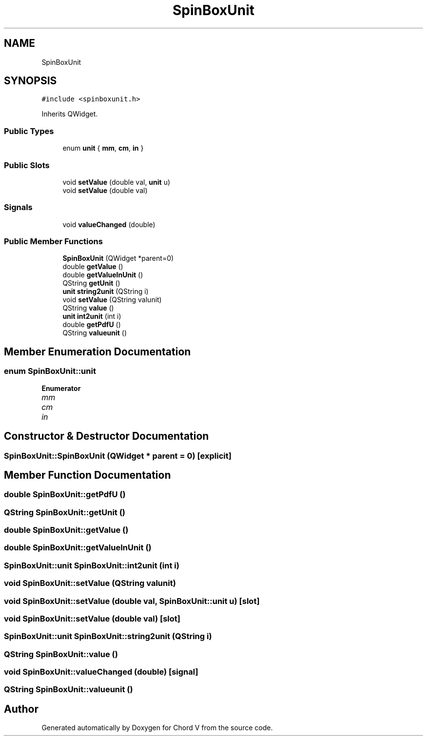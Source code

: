 .TH "SpinBoxUnit" 3 "Sun Apr 15 2018" "Version 0.1" "Chord V" \" -*- nroff -*-
.ad l
.nh
.SH NAME
SpinBoxUnit
.SH SYNOPSIS
.br
.PP
.PP
\fC#include <spinboxunit\&.h>\fP
.PP
Inherits QWidget\&.
.SS "Public Types"

.in +1c
.ti -1c
.RI "enum \fBunit\fP { \fBmm\fP, \fBcm\fP, \fBin\fP }"
.br
.in -1c
.SS "Public Slots"

.in +1c
.ti -1c
.RI "void \fBsetValue\fP (double val, \fBunit\fP u)"
.br
.ti -1c
.RI "void \fBsetValue\fP (double val)"
.br
.in -1c
.SS "Signals"

.in +1c
.ti -1c
.RI "void \fBvalueChanged\fP (double)"
.br
.in -1c
.SS "Public Member Functions"

.in +1c
.ti -1c
.RI "\fBSpinBoxUnit\fP (QWidget *parent=0)"
.br
.ti -1c
.RI "double \fBgetValue\fP ()"
.br
.ti -1c
.RI "double \fBgetValueInUnit\fP ()"
.br
.ti -1c
.RI "QString \fBgetUnit\fP ()"
.br
.ti -1c
.RI "\fBunit\fP \fBstring2unit\fP (QString i)"
.br
.ti -1c
.RI "void \fBsetValue\fP (QString valunit)"
.br
.ti -1c
.RI "QString \fBvalue\fP ()"
.br
.ti -1c
.RI "\fBunit\fP \fBint2unit\fP (int i)"
.br
.ti -1c
.RI "double \fBgetPdfU\fP ()"
.br
.ti -1c
.RI "QString \fBvalueunit\fP ()"
.br
.in -1c
.SH "Member Enumeration Documentation"
.PP 
.SS "enum \fBSpinBoxUnit::unit\fP"

.PP
\fBEnumerator\fP
.in +1c
.TP
\fB\fImm \fP\fP
.TP
\fB\fIcm \fP\fP
.TP
\fB\fIin \fP\fP
.SH "Constructor & Destructor Documentation"
.PP 
.SS "SpinBoxUnit::SpinBoxUnit (QWidget * parent = \fC0\fP)\fC [explicit]\fP"

.SH "Member Function Documentation"
.PP 
.SS "double SpinBoxUnit::getPdfU ()"

.SS "QString SpinBoxUnit::getUnit ()"

.SS "double SpinBoxUnit::getValue ()"

.SS "double SpinBoxUnit::getValueInUnit ()"

.SS "\fBSpinBoxUnit::unit\fP SpinBoxUnit::int2unit (int i)"

.SS "void SpinBoxUnit::setValue (QString valunit)"

.SS "void SpinBoxUnit::setValue (double val, \fBSpinBoxUnit::unit\fP u)\fC [slot]\fP"

.SS "void SpinBoxUnit::setValue (double val)\fC [slot]\fP"

.SS "\fBSpinBoxUnit::unit\fP SpinBoxUnit::string2unit (QString i)"

.SS "QString SpinBoxUnit::value ()"

.SS "void SpinBoxUnit::valueChanged (double)\fC [signal]\fP"

.SS "QString SpinBoxUnit::valueunit ()"


.SH "Author"
.PP 
Generated automatically by Doxygen for Chord V from the source code\&.
